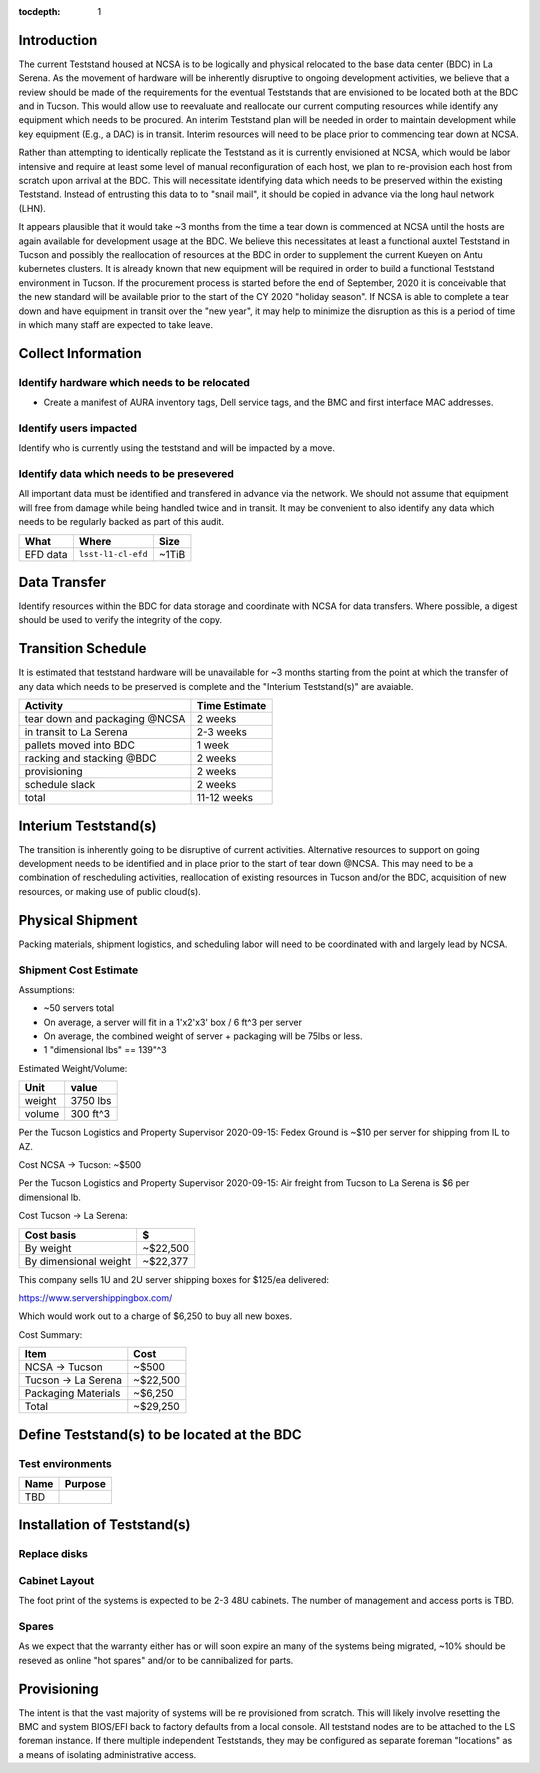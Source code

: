 :tocdepth: 1

Introduction
============

The current Teststand housed at NCSA is to be logically and physical relocated
to the base data center (BDC) in La Serena.  As the movement of hardware will be
inherently disruptive to ongoing development activities, we believe that a review
should be made of the requirements for the eventual Teststands that are
envisioned to be located both at the BDC and in Tucson.  This would allow use
to reevaluate and reallocate our current computing resources while identify any
equipment which needs to be procured. An interim Teststand plan will be needed
in order to maintain development while key equipment (E.g., a DAC) is in
transit.  Interim resources will need to be place prior to commencing tear down
at NCSA.

Rather than attempting to identically replicate the Teststand as it is
currently envisioned at NCSA, which would be labor intensive and require at
least some level of manual reconfiguration of each host, we plan to
re-provision each host from scratch upon arrival at the BDC.  This will necessitate
identifying data which needs to be preserved within the existing Teststand.
Instead of entrusting this data to to "snail mail", it should be copied in
advance via the long haul network (LHN).

It appears plausible that it would take ~3 months from the time a tear down is
commenced at NCSA until the hosts are again available for development usage at
the BDC. We believe this necessitates at least a functional auxtel Teststand in
Tucson and possibly the reallocation of resources at the BDC in order to
supplement the current Kueyen on Antu kubernetes clusters.  It is already known
that new equipment will be required in order to build a functional Teststand
environment in Tucson.  If the procurement process is started before the end of
September, 2020 it is conceivable that the new standard will be available prior
to the start of the CY 2020 "holiday season".  If NCSA is able to complete a
tear down and have equipment in transit over the "new year", it may help to
minimize the disruption as this is a period of time in which many staff are
expected to take leave.


Collect Information
===================

Identify hardware which needs to be relocated
---------------------------------------------

* Create a manifest of AURA inventory tags, Dell service tags, and the BMC and
  first interface MAC addresses.

Identify users impacted
-----------------------

Identify who is currently using the teststand and will be impacted by a move.

Identify data which needs to be presevered
------------------------------------------

All important data must be identified and transfered in advance via the
network.  We should not assume that equipment will free from damage while being
handled twice and in transit.  It may be convenient to also identify any data
which needs to be regularly backed as part of this audit.

========= =================== =====
What      Where               Size
========= =================== =====
EFD data  ``lsst-l1-cl-efd``  ~1TiB
========= =================== =====

Data Transfer
=============

Identify resources within the BDC for data storage and coordinate with NCSA for
data transfers.  Where possible, a digest should be used to verify the
integrity of the copy.

Transition Schedule
===================

It is estimated that teststand hardware will be unavailable for ~3 months
starting from the point at which the transfer of any data which needs to be
preserved is complete and the "Interium Teststand(s)" are avaiable.

============================== =============
Activity                       Time Estimate
============================== =============
tear down and packaging @NCSA  2 weeks
in transit to La Serena        2-3 weeks
pallets moved into BDC         1 week
racking and stacking @BDC      2 weeks
provisioning                   2 weeks
schedule slack                 2 weeks
total                          11-12 weeks
============================== =============


Interium Teststand(s)
=====================

The transition is inherently going to be disruptive of current activities.
Alternative resources to support on going development needs to be identified
and in place prior to the start of tear down @NCSA.  This may need to be a
combination of rescheduling activities, reallocation of existing resources in
Tucson and/or the BDC, acquisition of new resources, or making use of public
cloud(s).


Physical Shipment
=================

Packing materials, shipment logistics, and scheduling labor will need to be
coordinated with and largely lead by NCSA.

Shipment Cost Estimate
----------------------

Assumptions:

* ~50 servers total
* On average, a server will fit in a 1'x2'x3' box / 6 ft^3 per server
* On average, the combined weight of server + packaging will be 75lbs or less.
* 1 "dimensional lbs" == 139"^3

Estimated Weight/Volume:

======= ==========
Unit    value
======= ==========
weight  3750 lbs
volume  300 ft^3
======= ==========

Per the Tucson Logistics and Property Supervisor 2020-09-15: Fedex Ground is
~$10 per server for shipping from IL to AZ.

Cost NCSA -> Tucson: ~$500

Per the Tucson Logistics and Property Supervisor 2020-09-15: Air freight from
Tucson to La Serena is $6 per dimensional lb.

Cost Tucson -> La Serena:

====================== ==========
Cost basis             $
====================== ==========
By weight              ~$22,500
By dimensional weight  ~$22,377
====================== ==========

This company sells 1U and 2U server shipping boxes for $125/ea delivered:

https://www.servershippingbox.com/

Which would work out to a charge of $6,250 to buy all new boxes.

Cost Summary:

==================== ===========
Item                 Cost
==================== ===========
NCSA -> Tucson       ~$500
Tucson -> La Serena  ~$22,500
Packaging Materials  ~$6,250
Total                ~$29,250
==================== ===========


Define Teststand(s) to be located at the BDC
============================================

Test environments
-----------------

===== =======
Name  Purpose
===== =======
TBD
===== =======

Installation of Teststand(s)
============================

Replace disks
-------------

Cabinet Layout
--------------

The foot print of the systems is expected to be 2-3 48U cabinets.  The number
of management and access ports is TBD.

Spares
------

As we expect that the warranty either has or will soon expire an many of the
systems being migrated, ~10% should be reseved as online "hot spares" and/or to
be cannibalized for parts.


Provisioning
============

The intent is that the vast majority of systems will be re provisioned from
scratch. This will likely involve resetting the BMC and system BIOS/EFI back to
factory defaults from a local console.  All teststand nodes are to be attached
to the LS foreman instance. If there multiple independent Teststands, they may be
configured as separate foreman "locations" as a means of isolating
administrative access.
